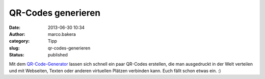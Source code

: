 QR-Codes generieren
###################
:date: 2013-06-30 10:34
:author: marco.bakera
:category: Tipp
:slug: qr-codes-generieren
:status: published

Mit dem `QR-Code-Generator <http://qr-code-generator.de/>`__ lassen sich
schnell ein paar QR-Codes erstellen, die man ausgedruckt in der Welt
verteilen und mit Webseiten, Texten oder anderen virtuellen Plätzen
verbinden kann. Euch fällt schon etwas ein. :)
